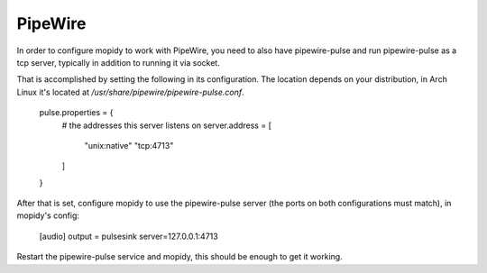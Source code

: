 .. _pipewire:

********
PipeWire
********

In order to configure mopidy to work with PipeWire, you need to also have pipewire-pulse
and run pipewire-pulse as a tcp server, typically in addition to running it via socket.

That is accomplished by setting the following in its configuration. The location depends on your distribution, in Arch Linux it's located at `/usr/share/pipewire/pipewire-pulse.conf`.
    
    pulse.properties = {
        # the addresses this server listens on
        server.address = [
            "unix:native"
            "tcp:4713"
        ]
    }

After that is set, configure mopidy to use the pipewire-pulse server (the ports on both configurations must match), in mopidy's config:

    [audio]
    output = pulsesink server=127.0.0.1:4713

Restart the pipewire-pulse service and mopidy, this should be enough to get it working.
